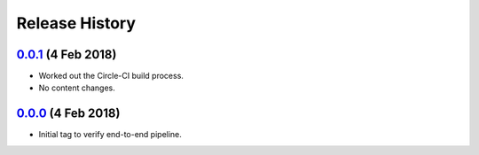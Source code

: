 ===============
Release History
===============

`0.0.1`_ (4 Feb 2018)
---------------------
- Worked out the Circle-CI build process.
- No content changes.

`0.0.0`_ (4 Feb 2018)
---------------------
- Initial tag to verify end-to-end pipeline.

.. _Next Release: https://github.com/dave-shawley/divak-tornado/compare/0.0.1...head
.. _0.0.1: https://github.com/dave-shawley/divak-tornado/compare/0.0.0...0.0.1
.. _0.0.0: https://github.com/dave-shawley/divak-tornado/releases/tag/0.0.0
